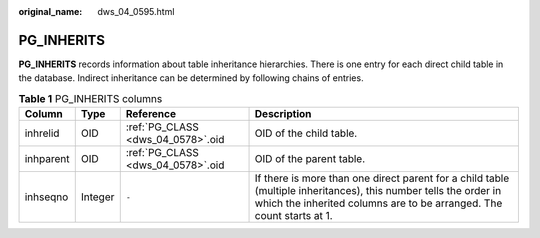 :original_name: dws_04_0595.html

.. _dws_04_0595:

PG_INHERITS
===========

**PG_INHERITS** records information about table inheritance hierarchies. There is one entry for each direct child table in the database. Indirect inheritance can be determined by following chains of entries.

.. table:: **Table 1** PG_INHERITS columns

   +-----------+---------+-----------------------------------+------------------------------------------------------------------------------------------------------------------------------------------------------------------------------------------+
   | Column    | Type    | Reference                         | Description                                                                                                                                                                              |
   +===========+=========+===================================+==========================================================================================================================================================================================+
   | inhrelid  | OID     | :ref:`PG_CLASS <dws_04_0578>`.oid | OID of the child table.                                                                                                                                                                  |
   +-----------+---------+-----------------------------------+------------------------------------------------------------------------------------------------------------------------------------------------------------------------------------------+
   | inhparent | OID     | :ref:`PG_CLASS <dws_04_0578>`.oid | OID of the parent table.                                                                                                                                                                 |
   +-----------+---------+-----------------------------------+------------------------------------------------------------------------------------------------------------------------------------------------------------------------------------------+
   | inhseqno  | Integer | ``-``                             | If there is more than one direct parent for a child table (multiple inheritances), this number tells the order in which the inherited columns are to be arranged. The count starts at 1. |
   +-----------+---------+-----------------------------------+------------------------------------------------------------------------------------------------------------------------------------------------------------------------------------------+
